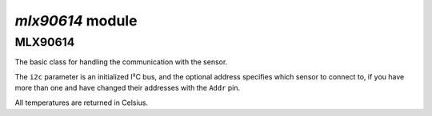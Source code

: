 `mlx90614` module
*****************

.. module:: mlx90614

MLX90614
=======

.. class:: MLX90614(i2c, [address])

    The basic class for handling the communication with the sensor.

    The ``i2c`` parameter is an initialized I²C bus, and the optional address
    specifies which sensor to connect to, if you have more than one and have
    changed their addresses with the ``Addr`` pin.

    All temperatures are returned in Celsius.

    .. method:: read_ambient_temp()

        Get the ambient sensor temperature

    .. method:: read_object_temp()

        Get the object temperature from the first or only thermopile

    .. method:: read_object_temp2()

        Get the object temperature the second thermopile, if it exists

    .. property:: dual_zone

        set to ``True`` if this sensor has two thermopiles

    .. property:: ambient_temp

        Equivalent to ``read_ambient_temp()``

    .. property:: object_temp

        Equivalent to ``read_object_temp()``

    .. property:: object2_temp

        Equivalent to ``read_object2_temp()``
